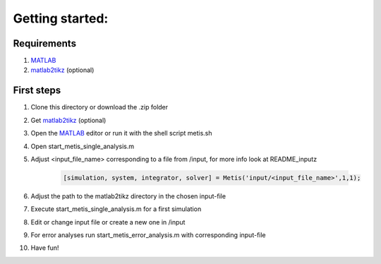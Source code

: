 Getting started:
=====

.. _Requirements:

Requirements
------------

1. `MATLAB <https://www.mathworks.com/products/matlab.html>`_
2. `matlab2tikz <https://github.com/matlab2tikz/matlab2tikz>`_ (optional)


.. _First steps:

First steps
------------

1. Clone this directory or download the .zip folder
2. Get `matlab2tikz <https://github.com/matlab2tikz/matlab2tikz>`_ (optional)
3. Open the `MATLAB <https://www.mathworks.com/products/matlab.html>`_ editor or run it with the shell script metis.sh
4. Open start_metis_single_analysis.m
5. Adjust <input_file_name> corresponding to a file from /input, for more info look at README_inputz

    .. code-block:: console

           [simulation, system, integrator, solver] = Metis('input/<input_file_name>',1,1);
6. Adjust the path to the matlab2tikz directory in the chosen input-file
7. Execute start_metis_single_analysis.m for a first simulation
8. Edit or change input file or create a new one in /input
9. For error analyses run start_metis_error_analysis.m with corresponding input-file
10. Have fun!
